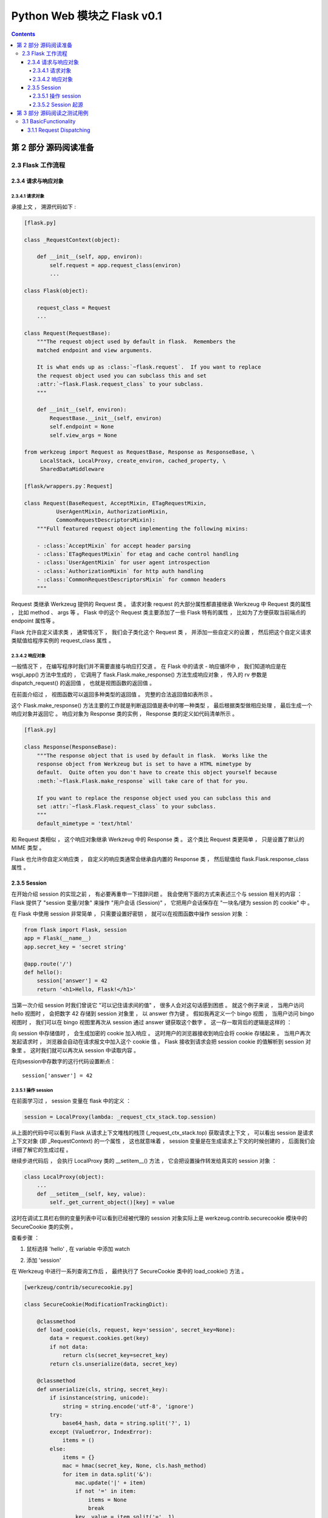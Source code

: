 ##############################################################################
Python Web 模块之 Flask v0.1
##############################################################################

.. contents::

******************************************************************************
第 2 部分  源码阅读准备 
******************************************************************************

2.3 Flask 工作流程
==============================================================================

2.3.4 请求与响应对象
------------------------------------------------------------------------------

2.3.4.1 请求对象
^^^^^^^^^^^^^^^^^^^^^^^^^^^^^^^^^^^^^^^^^^^^^^^^^^^^^^^^^^^^^^^^^^^^^^^^^^^^^^

承接上文 ， 溯源代码如下 : 

.. code-block:: python 

    [flask.py]

    class _RequestContext(object):

        def __init__(self, app, environ):
            self.request = app.request_class(environ)
            ...
    
    class Flask(object):

        request_class = Request
        ...

    class Request(RequestBase):
        """The request object used by default in flask.  Remembers the
        matched endpoint and view arguments.

        It is what ends up as :class:`~flask.request`.  If you want to replace
        the request object used you can subclass this and set
        :attr:`~flask.Flask.request_class` to your subclass.
        """

        def __init__(self, environ):
            RequestBase.__init__(self, environ)
            self.endpoint = None
            self.view_args = None
    
    from werkzeug import Request as RequestBase, Response as ResponseBase, \
         LocalStack, LocalProxy, create_environ, cached_property, \
         SharedDataMiddleware

    [flask/wrappers.py：Request]

    class Request(BaseRequest, AcceptMixin, ETagRequestMixin,
              UserAgentMixin, AuthorizationMixin,
              CommonRequestDescriptorsMixin):
        """Full featured request object implementing the following mixins:

        - :class:`AcceptMixin` for accept header parsing
        - :class:`ETagRequestMixin` for etag and cache control handling
        - :class:`UserAgentMixin` for user agent introspection
        - :class:`AuthorizationMixin` for http auth handling
        - :class:`CommonRequestDescriptorsMixin` for common headers
        """

Request 类继承 Werkzeug 提供的 Request 类 。 请求对象 request 的大部分属性都直接\
继承 Werkzeug 中 Request 类的属性 ， 比如 method 、 args 等 。 Flask 中的这个 \
Request 类主要添加了一些 Flask 特有的属性 ， 比如为了方便获取当前端点的 endpoint \
属性等 。 

Flask 允许自定义请求类 ， 通常情况下 ， 我们会子类化这个 Request 类 ， 并添加一些自\
定义的设置 ， 然后把这个自定义请求类赋值给程序实例的 request_class 属性 。 

2.3.4.2 响应对象
^^^^^^^^^^^^^^^^^^^^^^^^^^^^^^^^^^^^^^^^^^^^^^^^^^^^^^^^^^^^^^^^^^^^^^^^^^^^^^

一般情况下 ， 在编写程序时我们并不需要直接与响应打交道 。 在 Flask 中的请求 - 响应\
循环中 ， 我们知道响应是在 wsgi_app() 方法中生成的 ， 它调用了 \
flask.Flask.make_response() 方法生成响应对象 ， 传入的 rv 参数是 \
dispatch_request() 的返回值 ， 也就是视图函数的返回值 。 

在前面介绍过 ， 视图函数可以返回多种类型的返回值 。 完整的合法返回值如表所示 。 

.. image:: img/2-5.png

这个 Flask.make_response() 方法主要的工作就是判断返回值是表中的哪一种类型 ， 最后\
根据类型做相应处理 ， 最后生成一个响应对象并返回它 。 响应对象为 Response 类的实例 \
， Response 类的定义如代码清单所示 。 

.. code-block:: python 

    [flask.py]

    class Response(ResponseBase):
        """The response object that is used by default in flask.  Works like the
        response object from Werkzeug but is set to have a HTML mimetype by
        default.  Quite often you don't have to create this object yourself because
        :meth:`~flask.Flask.make_response` will take care of that for you.

        If you want to replace the response object used you can subclass this and
        set :attr:`~flask.Flask.request_class` to your subclass.
        """
        default_mimetype = 'text/html'

和 Request 类相似 ， 这个响应对象继承 Werkzeug 中的 Response 类 。 这个类比 \
Request 类更简单 ， 只是设置了默认的 MIME 类型 。 

Flask 也允许你自定义响应类 ， 自定义的响应类通常会继承自内置的 Response 类 ， 然后\
赋值给 flask.Flask.response_class 属性 。 

2.3.5 Session 
------------------------------------------------------------------------------

在开始介绍 session 的实现之前 ， 有必要再重申一下措辞问题 。 我会使用下面的方式来表\
述三个与 session 相关的内容 ： Flask 提供了 "session 变量/对象" 来操作 "用户会话 \
(Session)" ， 它把用户会话保存在 "一块名/键为 session 的 cookie" 中 。 

在 Flask 中使用 session 非常简单 ， 只需要设置好密钥 ， 就可以在视图函数中操作 \
session 对象 ： 

.. code-block:: python  

    from flask import Flask, session
    app = Flask(__name__)
    app.secret_key = 'secret string'

    @app.route('/')
    def hello():
        session['answer'] = 42
        return '<h1>Hello, Flask!</h1>'

当第一次介绍 session 时我们曾说它 "可以记住请求间的值" ， 很多人会对这句话感到困惑 \
。 就这个例子来说 ， 当用户访问 hello 视图时 ， 会把数字 42 存储到 session 对象里 \
， 以 answer 作为键 。 假如我再定义一个 bingo 视图 ， 当用户访问 bingo 视图时 ， \
我们可以在 bingo 视图里再次从 session 通过 answer 键获取这个数字 。 这一存一取背后\
的逻辑是这样的 ：

向 session 中存储值时 ， 会生成加密的 cookie 加入响应 。 这时用户的浏览器接收到响应\
会将 cookie 存储起来 。 当用户再次发起请求时 ， 浏览器会自动在请求报文中加入这个 \
cookie 值 。 Flask 接收到请求会把 session cookie 的值解析到 session 对象里 。 这\
时我们就可以再次从 session 中读取内容 。 

在向session中存数字的这行代码设置断点：

:: 

    session['answer'] = 42

2.3.5.1 操作 session
^^^^^^^^^^^^^^^^^^^^^^^^^^^^^^^^^^^^^^^^^^^^^^^^^^^^^^^^^^^^^^^^^^^^^^^^^^^^^^

在前面学习过 ， session 变量在 flask 中的定义 ：

.. code-block:: python 

    session = LocalProxy(lambda: _request_ctx_stack.top.session)

从上面的代码中可以看到 Flask 从请求上下文堆栈的栈顶 (_request_ctx_stack.top) 获取\
请求上下文 ， 可以看出 session 是请求上下文对象 (即 _RequestContext) 的一个属性 \
， 这也就意味着 ， session 变量是在生成请求上下文的时候创建的 ， 后面我们会详细了解\
它的生成过程 。 

继续步进代码后 ， 会执行 LocalProxy 类的 __setitem__() 方法 ， 它会把设置操作转发\
给真实的 session 对象 ： 

.. code-block:: python 

    class LocalProxy(object):
        ...
        def __setitem__(self, key, value):
            self._get_current_object()[key] = value

.. image:: img/2-6.png

这时在调试工具栏右侧的变量列表中可以看到已经被代理的 session 对象实际上是 \
werkzeug.contrib.securecookie 模块中的 SecureCookie 类的实例 。 

查看步骤 ： 

1. 鼠标选择 'hello' , 在 variable 中添加 watch

.. image:: img/2-7.png

2. 添加 'session'

.. image:: img/2-8.png

在 Werkzeug 中进行一系列查询工作后 ， 最终执行了 SecureCookie 类中的 \
load_cookie() 方法 。

.. code-block:: python 

    [werkzeug/contrib/securecookie.py]

    class SecureCookie(ModificationTrackingDict):

        @classmethod
        def load_cookie(cls, request, key='session', secret_key=None):
            data = request.cookies.get(key)
            if not data:
                return cls(secret_key=secret_key)
            return cls.unserialize(data, secret_key)

        @classmethod
        def unserialize(cls, string, secret_key):
            if isinstance(string, unicode):
                string = string.encode('utf-8', 'ignore')
            try:
                base64_hash, data = string.split('?', 1)
            except (ValueError, IndexError):
                items = ()
            else:
                items = {}
                mac = hmac(secret_key, None, cls.hash_method)
                for item in data.split('&'):
                    mac.update('|' + item)
                    if not '=' in item:
                        items = None
                        break
                    key, value = item.split('=', 1)
                    # try to make the key a string
                    key = url_unquote_plus(key)
                    try:
                        key = str(key)
                    except UnicodeError:
                        pass
                    items[key] = value

                # no parsing error and the mac looks okay, we can now
                # sercurely unpickle our cookie.
                try:
                    client_hash = base64_hash.decode('base64')
                except Exception:
                    items = client_hash = None
                if items is not None and client_hash == mac.digest():
                    try:
                        for key, value in items.iteritems():
                            items[key] = cls.unquote(value)
                    except UnquoteError:
                        items = ()
                    else:
                        if '_expires' in items:
                            if time() > items['_expires']:
                                items = ()
                            else:
                                del items['_expires']
                else:
                    items = ()
            return cls(items, secret_key, False)

Werkzeug 提供了很多有用的数据结构 ， 这些数据结构都定义在 \
werkzeug.datastructures 模块中 。

当我们对 session 进行写入和更新操作时 ， Flask 需要将新的值写入到 cookie 中 ， 这\
是如何做到的呢 ？ 我们再返回到调用流程 ， wsgi_app 中调用 make_response() 方法来生\
成响应对象 ， 最后调用了 process_response() 对响应对象进行预处理 ， session 的更新\
操作就在 process_response() 函数中 ， 如代码清单所示 。 

.. code-block:: python 

    [flask.py]

    class Flask(object):

        def process_response(self, response):
            """Can be overridden in order to modify the response object
            before it's sent to the WSGI server.  By default this will
            call all the :meth:`after_request` decorated functions.

            :param response: a :attr:`response_class` object.
            :return: a new response object or the same, has to be an
                    instance of :attr:`response_class`.
            """
            session = _request_ctx_stack.top.session
            if session is not None:
                self.save_session(session, response)
            for handler in self.after_request_funcs:
                response = handler(response)
            return response

process_response() 方法首先获取请求上下文对象 ， 然后会先检查 session 是不是无效\
的 。 如果返回 True 就调用 save_session() 方法来保存 session ， 如代码清单所示 。 

.. code-block:: python 

    [flask.py]

    class Flask(object):

        def save_session(self, session, response):
            """Saves the session if it needs updates.  For the default
            implementation, check :meth:`open_session`.

            :param session: the session to be saved (a
                            :class:`~werkzeug.contrib.securecookie.SecureCookie`
                            object)
            :param response: an instance of :attr:`response_class`
            """
            if session is not None:
                session.save_cookie(response, self.session_cookie_name)

在 save_session() 方法的最后对传入的请求对象调用 save_cookie 方法设置 cookie ， \
这个方法的定义在 werkzeug.contrib.SecureCookie 中 ， save_cookie 最后调用了 \
set_cookie() 函数 ， set_cookie 接收的一系列设置参数都是通过 Flask 内置的配置键设\
置的 ， 如表所示 。 

.. code-block:: python 

    [werkzeug/contrib/securecookie.py]

    class SecureCookie(ModificationTrackingDict):
        def save_cookie(self, response, key='session', expires=None,
                        session_expires=None, max_age=None, path='/', domain=None,
                        secure=None, httponly=False, force=False):
            """Saves the SecureCookie in a cookie on response object.  All
            parameters that are not described here are forwarded directly
            to :meth:`~BaseResponse.set_cookie`.

            :param response: a response object that has a
                            :meth:`~BaseResponse.set_cookie` method.
            :param key: the name of the cookie.
            :param session_expires: the expiration date of the secure cookie
                                    stored information.  If this is not provided
                                    the cookie `expires` date is used instead.
            """
            if force or self.should_save:
                data = self.serialize(session_expires or expires)
                response.set_cookie(key, data, expires=expires, max_age=max_age,
                                    path=path, domain=domain, secure=secure,
                                    httponly=httponly)

.. image:: img/2-9.png

在这些配置键中 ， SESSION_COOKIE_NAME 也可以通过 Flask 类的属性来设置 ， 分别为 \
session_cookie_name ， 但是 PERMANENT_SESSION_LIFETIME \
(permanent_session_lifetime) 在 0.1 版本中并不存在 。 session cookie 的值 \
(value) 由下面这行代码生成 ： 

.. code-block:: python 

    data = self.serialize(session_expires or expires)

    def serialize(self, expires=None):
        """Serialize the secure cookie into a string.

        If expires is provided, the session will be automatically invalidated
        after expiration when you unseralize it. This provides better
        protection against session cookie theft.

        :param expires: an optional expiration date for the cookie (a
                        :class:`datetime.datetime` object)
        """
        if self.secret_key is None:
            raise RuntimeError('no secret key defined')
        if expires:
            self['_expires'] = _date_to_unix(expires)
        result = []
        mac = hmac(self.secret_key, None, self.hash_method)
        for key, value in sorted(self.items()):
            result.append('%s=%s' % (
                url_quote_plus(key),
                self.quote(value)
            ))
            mac.update('|' + result[-1])
        return '%s?%s' % (
            mac.digest().encode('base64').strip(),
            '&'.join(result)
        )

在 0.10 版本以前 ， session 序列化为 cookie 的格式为 pickle 。 之后更换为 JSON \
格式是为了增强安全性 ， 避免密钥泄露导致的攻击 。 

2.3.5.2 Session 起源
^^^^^^^^^^^^^^^^^^^^^^^^^^^^^^^^^^^^^^^^^^^^^^^^^^^^^^^^^^^^^^^^^^^^^^^^^^^^^^

在上一节我们知道 ， session 变量在请求上下文中创建 ， 因此为了探寻 session 的起源 \
， 我们需要将断点设置到创建请求上下文之前 ， 比如在Flask类的 __call__ 方法中 。 不\
过 ， 这样的话整个过程就掺杂了太多不相关的操作 ， 需要频繁使用 Step Out 按钮 ， 作\
为替代 ， 可以采取手动探索的方式来探寻 session 的起源 。 

既然 session 变量在 _RequestContext 中创建 ， 那么生成 session 对象的操作也应该在\
这里 。 打开搜索功能 ， 找到 _RequestContext 的定义后发现相关的代码在 __init__方法\
中 ， 如代码清单所示 。 

.. code-block:: python 

    class _RequestContext(object):

        def __init__(self, app, environ):
            self.app = app
            self.url_adapter = app.url_map.bind_to_environ(environ)
            self.request = app.request_class(environ)
            self.session = app.open_session(self.request)
            self.g = _RequestGlobals()
            self.flashes = None

******************************************************************************
第 3 部分  源码阅读之测试用例
******************************************************************************

3.1 BasicFunctionality
==============================================================================

首先阅读基础功能方面的测试用例 ， 按照源码中的 Test 依次阅读 。 

3.1.1 Request Dispatching
------------------------------------------------------------------------------

第一个是请求转发功能 ， 详情看测试用例代码 。 

.. code-block:: python

    class BasicFunctionality(unittest.TestCase):

        def test_request_dispatching(self):
            app = flask.Flask(__name__)

            @app.route('/')
            def index():
                return flask.request.method
            
            @app.route('/more', methods=['GET', 'POST'])
            def more():
                return flask.request.method

            c = app.test_client()
            assert c.get('/').data == 'GET'
            rv = c.post('/')
            assert rv.status_code == 405
            assert sorted(rv.allow) == ['GET', 'HEAD']
            rv = c.head('/')
            assert rv.status_code == 200
            assert not rv.data # head truncates
            assert c.post('/more').data == 'POST'
            assert c.get('/more').data == 'GET'
            rv = c.delete('/more')
            assert rv.status_code == 405
            assert sorted(rv.allow) == ['GET', 'HEAD', 'POST']

首先初始化一个 Flask 对象 -> app ； 